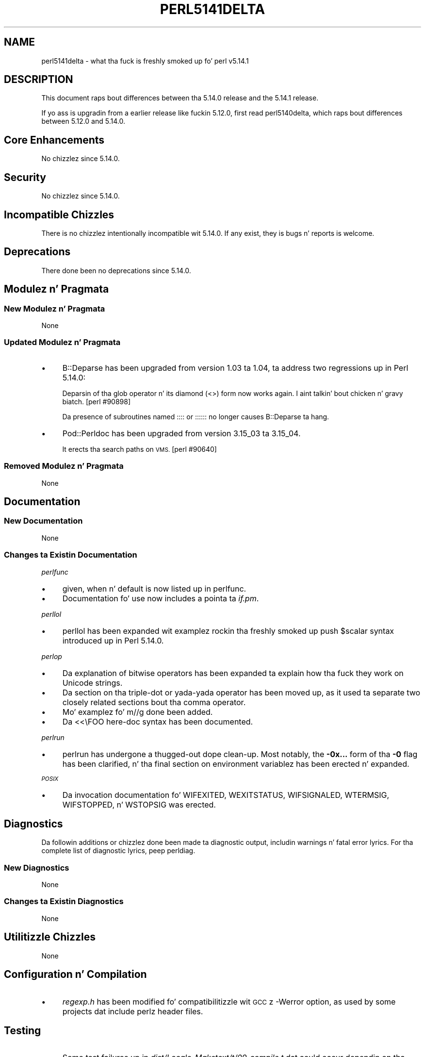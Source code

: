 .\" Automatically generated by Pod::Man 2.27 (Pod::Simple 3.28)
.\"
.\" Standard preamble:
.\" ========================================================================
.de Sp \" Vertical space (when we can't use .PP)
.if t .sp .5v
.if n .sp
..
.de Vb \" Begin verbatim text
.ft CW
.nf
.ne \\$1
..
.de Ve \" End verbatim text
.ft R
.fi
..
.\" Set up some characta translations n' predefined strings.  \*(-- will
.\" give a unbreakable dash, \*(PI'ma give pi, \*(L" will give a left
.\" double quote, n' \*(R" will give a right double quote.  \*(C+ will
.\" give a sickr C++.  Capital omega is used ta do unbreakable dashes and
.\" therefore won't be available.  \*(C` n' \*(C' expand ta `' up in nroff,
.\" not a god damn thang up in troff, fo' use wit C<>.
.tr \(*W-
.ds C+ C\v'-.1v'\h'-1p'\s-2+\h'-1p'+\s0\v'.1v'\h'-1p'
.ie n \{\
.    dz -- \(*W-
.    dz PI pi
.    if (\n(.H=4u)&(1m=24u) .ds -- \(*W\h'-12u'\(*W\h'-12u'-\" diablo 10 pitch
.    if (\n(.H=4u)&(1m=20u) .ds -- \(*W\h'-12u'\(*W\h'-8u'-\"  diablo 12 pitch
.    dz L" ""
.    dz R" ""
.    dz C` ""
.    dz C' ""
'br\}
.el\{\
.    dz -- \|\(em\|
.    dz PI \(*p
.    dz L" ``
.    dz R" ''
.    dz C`
.    dz C'
'br\}
.\"
.\" Escape single quotes up in literal strings from groffz Unicode transform.
.ie \n(.g .ds Aq \(aq
.el       .ds Aq '
.\"
.\" If tha F regista is turned on, we'll generate index entries on stderr for
.\" titlez (.TH), headaz (.SH), subsections (.SS), shit (.Ip), n' index
.\" entries marked wit X<> up in POD.  Of course, you gonna gotta process the
.\" output yo ass up in some meaningful fashion.
.\"
.\" Avoid warnin from groff bout undefined regista 'F'.
.de IX
..
.nr rF 0
.if \n(.g .if rF .nr rF 1
.if (\n(rF:(\n(.g==0)) \{
.    if \nF \{
.        de IX
.        tm Index:\\$1\t\\n%\t"\\$2"
..
.        if !\nF==2 \{
.            nr % 0
.            nr F 2
.        \}
.    \}
.\}
.rr rF
.\"
.\" Accent mark definitions (@(#)ms.acc 1.5 88/02/08 SMI; from UCB 4.2).
.\" Fear. Shiiit, dis aint no joke.  Run. I aint talkin' bout chicken n' gravy biatch.  Save yo ass.  No user-serviceable parts.
.    \" fudge factors fo' nroff n' troff
.if n \{\
.    dz #H 0
.    dz #V .8m
.    dz #F .3m
.    dz #[ \f1
.    dz #] \fP
.\}
.if t \{\
.    dz #H ((1u-(\\\\n(.fu%2u))*.13m)
.    dz #V .6m
.    dz #F 0
.    dz #[ \&
.    dz #] \&
.\}
.    \" simple accents fo' nroff n' troff
.if n \{\
.    dz ' \&
.    dz ` \&
.    dz ^ \&
.    dz , \&
.    dz ~ ~
.    dz /
.\}
.if t \{\
.    dz ' \\k:\h'-(\\n(.wu*8/10-\*(#H)'\'\h"|\\n:u"
.    dz ` \\k:\h'-(\\n(.wu*8/10-\*(#H)'\`\h'|\\n:u'
.    dz ^ \\k:\h'-(\\n(.wu*10/11-\*(#H)'^\h'|\\n:u'
.    dz , \\k:\h'-(\\n(.wu*8/10)',\h'|\\n:u'
.    dz ~ \\k:\h'-(\\n(.wu-\*(#H-.1m)'~\h'|\\n:u'
.    dz / \\k:\h'-(\\n(.wu*8/10-\*(#H)'\z\(sl\h'|\\n:u'
.\}
.    \" troff n' (daisy-wheel) nroff accents
.ds : \\k:\h'-(\\n(.wu*8/10-\*(#H+.1m+\*(#F)'\v'-\*(#V'\z.\h'.2m+\*(#F'.\h'|\\n:u'\v'\*(#V'
.ds 8 \h'\*(#H'\(*b\h'-\*(#H'
.ds o \\k:\h'-(\\n(.wu+\w'\(de'u-\*(#H)/2u'\v'-.3n'\*(#[\z\(de\v'.3n'\h'|\\n:u'\*(#]
.ds d- \h'\*(#H'\(pd\h'-\w'~'u'\v'-.25m'\f2\(hy\fP\v'.25m'\h'-\*(#H'
.ds D- D\\k:\h'-\w'D'u'\v'-.11m'\z\(hy\v'.11m'\h'|\\n:u'
.ds th \*(#[\v'.3m'\s+1I\s-1\v'-.3m'\h'-(\w'I'u*2/3)'\s-1o\s+1\*(#]
.ds Th \*(#[\s+2I\s-2\h'-\w'I'u*3/5'\v'-.3m'o\v'.3m'\*(#]
.ds ae a\h'-(\w'a'u*4/10)'e
.ds Ae A\h'-(\w'A'u*4/10)'E
.    \" erections fo' vroff
.if v .ds ~ \\k:\h'-(\\n(.wu*9/10-\*(#H)'\s-2\u~\d\s+2\h'|\\n:u'
.if v .ds ^ \\k:\h'-(\\n(.wu*10/11-\*(#H)'\v'-.4m'^\v'.4m'\h'|\\n:u'
.    \" fo' low resolution devices (crt n' lpr)
.if \n(.H>23 .if \n(.V>19 \
\{\
.    dz : e
.    dz 8 ss
.    dz o a
.    dz d- d\h'-1'\(ga
.    dz D- D\h'-1'\(hy
.    dz th \o'bp'
.    dz Th \o'LP'
.    dz ae ae
.    dz Ae AE
.\}
.rm #[ #] #H #V #F C
.\" ========================================================================
.\"
.IX Title "PERL5141DELTA 1"
.TH PERL5141DELTA 1 "2014-01-31" "perl v5.18.4" "Perl Programmers Reference Guide"
.\" For nroff, turn off justification. I aint talkin' bout chicken n' gravy biatch.  Always turn off hyphenation; it makes
.\" way too nuff mistakes up in technical documents.
.if n .ad l
.nh
.SH "NAME"
perl5141delta \- what tha fuck is freshly smoked up fo' perl v5.14.1
.SH "DESCRIPTION"
.IX Header "DESCRIPTION"
This document raps bout differences between tha 5.14.0 release and
the 5.14.1 release.
.PP
If yo ass is upgradin from a earlier release like fuckin 5.12.0, first read
perl5140delta, which raps bout differences between 5.12.0 and
5.14.0.
.SH "Core Enhancements"
.IX Header "Core Enhancements"
No chizzlez since 5.14.0.
.SH "Security"
.IX Header "Security"
No chizzlez since 5.14.0.
.SH "Incompatible Chizzles"
.IX Header "Incompatible Chizzles"
There is no chizzlez intentionally incompatible wit 5.14.0. If any
exist, they is bugs n' reports is welcome.
.SH "Deprecations"
.IX Header "Deprecations"
There done been no deprecations since 5.14.0.
.SH "Modulez n' Pragmata"
.IX Header "Modulez n' Pragmata"
.SS "New Modulez n' Pragmata"
.IX Subsection "New Modulez n' Pragmata"
None
.SS "Updated Modulez n' Pragmata"
.IX Subsection "Updated Modulez n' Pragmata"
.IP "\(bu" 4
B::Deparse has been upgraded from version 1.03 ta 1.04, ta address two
regressions up in Perl 5.14.0:
.Sp
Deparsin of tha \f(CW\*(C`glob\*(C'\fR operator n' its diamond (\f(CW\*(C`<>\*(C'\fR) form now
works again. I aint talkin' bout chicken n' gravy biatch. [perl #90898]
.Sp
Da presence of subroutines named \f(CW\*(C`::::\*(C'\fR or \f(CW\*(C`::::::\*(C'\fR no longer causes
B::Deparse ta hang.
.IP "\(bu" 4
Pod::Perldoc has been upgraded from version 3.15_03 ta 3.15_04.
.Sp
It erects tha search paths on \s-1VMS.\s0 [perl #90640]
.SS "Removed Modulez n' Pragmata"
.IX Subsection "Removed Modulez n' Pragmata"
None
.SH "Documentation"
.IX Header "Documentation"
.SS "New Documentation"
.IX Subsection "New Documentation"
None
.SS "Changes ta Existin Documentation"
.IX Subsection "Changes ta Existin Documentation"
\fIperlfunc\fR
.IX Subsection "perlfunc"
.IP "\(bu" 4
\&\f(CW\*(C`given\*(C'\fR, \f(CW\*(C`when\*(C'\fR n' \f(CW\*(C`default\*(C'\fR is now listed up in perlfunc.
.IP "\(bu" 4
Documentation fo' \f(CW\*(C`use\*(C'\fR now includes a pointa ta \fIif.pm\fR.
.PP
\fIperllol\fR
.IX Subsection "perllol"
.IP "\(bu" 4
perllol has been expanded wit examplez rockin tha freshly smoked up \f(CW\*(C`push $scalar\*(C'\fR
syntax introduced up in Perl 5.14.0.
.PP
\fIperlop\fR
.IX Subsection "perlop"
.IP "\(bu" 4
Da explanation of bitwise operators has been expanded ta explain how tha fuck they
work on Unicode strings.
.IP "\(bu" 4
Da section on tha triple-dot or yada-yada operator has been moved up, as
it used ta separate two closely related sections bout tha comma operator.
.IP "\(bu" 4
Mo' examplez fo' \f(CW\*(C`m//g\*(C'\fR done been added.
.IP "\(bu" 4
Da \f(CW\*(C`<<\eFOO\*(C'\fR here-doc syntax has been documented.
.PP
\fIperlrun\fR
.IX Subsection "perlrun"
.IP "\(bu" 4
perlrun has undergone a thugged-out dope clean-up.  Most notably, the
\&\fB\-0x...\fR form of tha \fB\-0\fR flag has been clarified, n' tha final section
on environment variablez has been erected n' expanded.
.PP
\fI\s-1POSIX\s0\fR
.IX Subsection "POSIX"
.IP "\(bu" 4
Da invocation documentation fo' \f(CW\*(C`WIFEXITED\*(C'\fR, \f(CW\*(C`WEXITSTATUS\*(C'\fR,
\&\f(CW\*(C`WIFSIGNALED\*(C'\fR, \f(CW\*(C`WTERMSIG\*(C'\fR, \f(CW\*(C`WIFSTOPPED\*(C'\fR, n' \f(CW\*(C`WSTOPSIG\*(C'\fR was erected.
.SH "Diagnostics"
.IX Header "Diagnostics"
Da followin additions or chizzlez done been made ta diagnostic output,
includin warnings n' fatal error lyrics.  For tha complete list of
diagnostic lyrics, peep perldiag.
.SS "New Diagnostics"
.IX Subsection "New Diagnostics"
None
.SS "Changes ta Existin Diagnostics"
.IX Subsection "Changes ta Existin Diagnostics"
None
.SH "Utilitizzle Chizzles"
.IX Header "Utilitizzle Chizzles"
None
.SH "Configuration n' Compilation"
.IX Header "Configuration n' Compilation"
.IP "\(bu" 4
\&\fIregexp.h\fR has been modified fo' compatibilitizzle wit \s-1GCC\s0z \f(CW\*(C`\-Werror\*(C'\fR
option, as used by some projects dat include perlz header files.
.SH "Testing"
.IX Header "Testing"
.IP "\(bu" 4
Some test failures up in \fIdist/Locale\-Maketext/t/09_compile.t\fR dat could
occur dependin on tha environment done been fixed. Y'all KNOW dat shit, muthafucka! [perl #89896]
.IP "\(bu" 4
A watchdog timer fo' \fIt/re/re.t\fR was lengthened ta accommodate \s-1SH\-4\s0 systems
which was unable ta complete tha tests before tha previous timer ran out.
.SH "Platform Support"
.IX Header "Platform Support"
.SS "New Platforms"
.IX Subsection "New Platforms"
None
.SS "Discontinued Platforms"
.IX Subsection "Discontinued Platforms"
None
.SS "Platform-Specific Notes"
.IX Subsection "Platform-Specific Notes"
\fISolaris\fR
.IX Subsection "Solaris"
.IP "\(bu" 4
Documentation listin tha Solaris packages required ta build Perl on
Solaris 9 n' Solaris 10 has been erected.
.PP
\fIMac \s-1OS X\s0\fR
.IX Subsection "Mac OS X"
.IP "\(bu" 4
Da \fIlib/locale.t\fR test script has been updated ta work on tha upcoming
Lion release.
.IP "\(bu" 4
Mac \s-1OS X\s0 specific compilation instructions done been clarified.
.PP
\fIUbuntu Linux\fR
.IX Subsection "Ubuntu Linux"
.IP "\(bu" 4
Da ODBM_File installation process has been updated wit tha freshly smoked up library
paths on Ubuntu natty.
.SH "Internal Chizzles"
.IX Header "Internal Chizzles"
.IP "\(bu" 4
Da compiled representation of formats is now stored via tha mg_ptr of
their PERL_MAGIC_fm. Previously dat shiznit was stored up in tha strang buffer,
beyond \fISvLEN()\fR, tha regular end of tha string. \fISvCOMPILED()\fR and
SvCOMPILED_{on,off}() now exist solely fo' compatibilitizzle fo' \s-1XS\s0 code.
Da first be always 0, tha other two now no-ops.
.SH "Bug Fixes"
.IX Header "Bug Fixes"
.IP "\(bu" 4
A bug has been fixed dat would cause a \*(L"Use of freed value up in iteration\*(R"
error if tha next two hash elements dat would be iterated over are
deleted. Y'all KNOW dat shit, muthafucka! This type'a shiznit happens all tha time. [perl #85026]
.IP "\(bu" 4
Passin tha same constant subroutine ta both \f(CW\*(C`index\*(C'\fR n' \f(CW\*(C`formline\*(C'\fR no
longer causes one or tha other ta fail. [perl #89218]
.IP "\(bu" 4
5.14.0 introduced some memory leaks up in regular expression character
classes like fuckin \f(CW\*(C`[\ew\es]\*(C'\fR, which have now been fixed.
.IP "\(bu" 4
An edge case up in regular expression matchin could potentially loop.
This happened only under \f(CW\*(C`/i\*(C'\fR up in bracketed characta classes dat have
charactas wit multi-characta folds, n' tha target strang ta match
against includes tha straight-up original gangsta portion of tha fold, followed by another
characta dat has a multi-characta fold dat begins wit tha remaining
portion of tha fold, plus some more.
.Sp
.Vb 1
\& "s\eN{U+DF}" =~ /[\ex{DF}foo]/i
.Ve
.Sp
is one such case.  \f(CW\*(C`\exDF\*(C'\fR foldz ta \f(CW"ss"\fR.
.IP "\(bu" 4
Several Unicode case-foldin bugs done been fixed.
.IP "\(bu" 4
Da freshly smoked up (in 5.14.0) regular expression modifier \f(CW\*(C`/a\*(C'\fR when repeated like
\&\f(CW\*(C`/aa\*(C'\fR forbidz tha charactas outside tha \s-1ASCII\s0 range dat match
charactas inside dat range from matchin under \f(CW\*(C`/i\*(C'\fR.  This did not
work under some circumstances, all involvin alternation, such as:
.Sp
.Vb 1
\& "\eN{KELVIN SIGN}" =~ /k|foo/iaa;
.Ve
.Sp
succeeded inappropriately.  This is now fixed.
.IP "\(bu" 4
Fixed a cold-ass lil case where dat shiznit was possible dat a gangbangin' freed buffer may done been read
from when parsin a here document.
.SH "Acknowledgements"
.IX Header "Acknowledgements"
Perl 5.14.1 represents approximately four weekz of pimpment since
Perl 5.14.0 n' gotz nuff approximately 3500 linez of chizzles
across 38 filez from 17 authors.
.PP
Perl continues ta flourish tha fuck into its third decade props ta a vibrant
communitizzle of playas n' pimpers.  Da followin playas is known to
have contributed tha improvements dat became Perl 5.14.1:
.PP
Bo Lindbergh, Claudio Ramirez, Craig A. Berry, Dizzy Leadbeater, Father
Chrysostomos, Jizzy Vincent, Jim Cromie, Quentin Case, Karl Williamson,
Leo Lapworth, Nicholas Clark, Nobuhiro Iwamatsu, smash, Tomothy Christiansen,
Ton Hospel, Vladimir Timofeev, n' Zsba\*'n Ambrus.
.SH "Reportin Bugs"
.IX Header "Reportin Bugs"
If you find what tha fuck you be thinkin be a funky-ass bug, you might check tha articles
recently posted ta tha comp.lang.perl.misc newsgroup n' tha perl
bug database at http://rt.perl.org/perlbug/ .  There may also be
information at http://www.perl.org/ , tha Perl Home Page.
.PP
If you believe you have a unreported bug, please run tha perlbug
program included wit yo' release.  Be shizzle ta trim yo' bug down
to a tiny but sufficient test case.  Yo crazy-ass bug report, along wit the
output of \f(CW\*(C`perl \-V\*(C'\fR, is ghon be busted off ta perlbug@perl.org ta be
analysed by tha Perl portin crew.
.PP
If tha bug yo ass is reportin has securitizzle implications, which make it
inappropriate ta bust ta a publicly archived mailin list, then please send
it ta perl5\-security\-report@perl.org. This points ta a cold-ass lil closed subscription
unarchived mailin list, which includes all tha core committers, whoz ass be able
to help assess tha impact of issues, figure up a resolution, n' help
co-ordinizzle tha release of patches ta mitigate or fix tha problem across all
platforms on which Perl is supported. Y'all KNOW dat shit, muthafucka! This type'a shiznit happens all tha time. Please only use dis address for
securitizzle thangs up in tha Perl core, not fo' modulez independently
distributed on \s-1CPAN.\s0
.SH "SEE ALSO"
.IX Header "SEE ALSO"
Da \fIChanges\fR file fo' a explanation of how tha fuck ta view exhaustizzle details
on what tha fuck chizzled.
.PP
Da \fI\s-1INSTALL\s0\fR file fo' how tha fuck ta build Perl.
.PP
Da \fI\s-1README\s0\fR file fo' general stuff.
.PP
Da \fIArtistic\fR n' \fICopying\fR filez fo' copyright shiznit.
